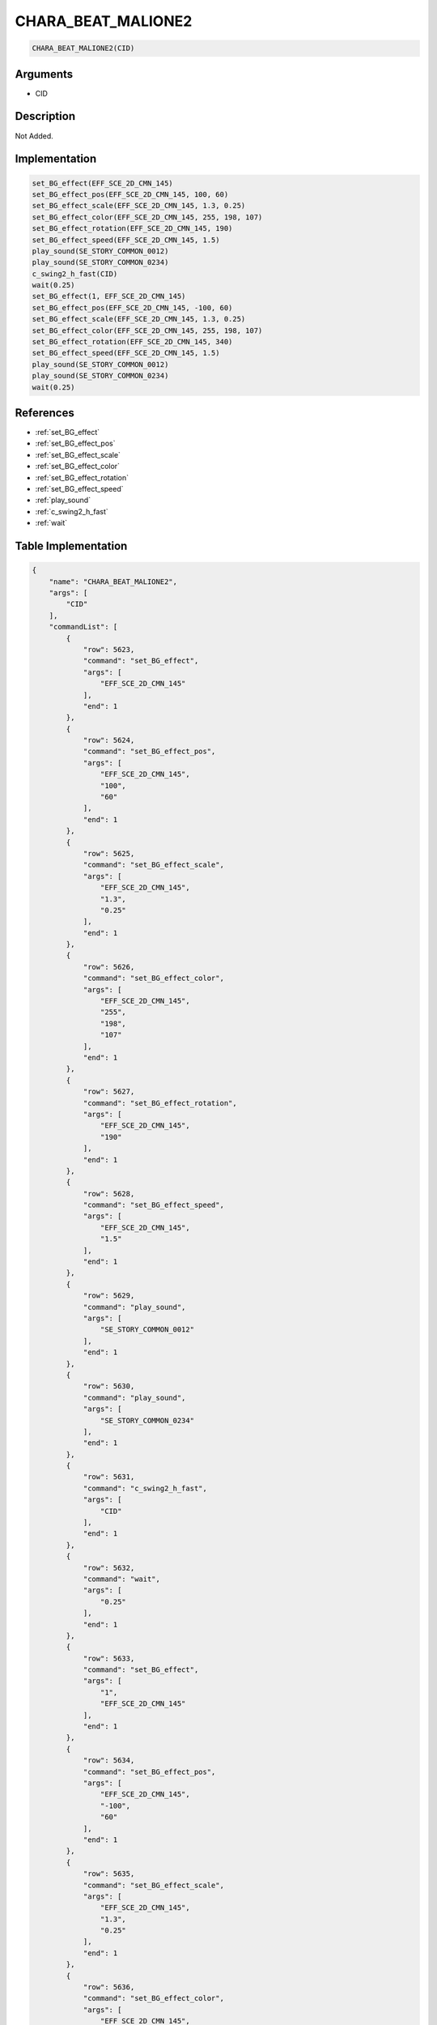 .. _CHARA_BEAT_MALIONE2:

CHARA_BEAT_MALIONE2
========================

.. code-block:: text

	CHARA_BEAT_MALIONE2(CID)


Arguments
------------

* CID

Description
-------------

Not Added.

Implementation
-------------

.. code-block:: python

	set_BG_effect(EFF_SCE_2D_CMN_145)
	set_BG_effect_pos(EFF_SCE_2D_CMN_145, 100, 60)
	set_BG_effect_scale(EFF_SCE_2D_CMN_145, 1.3, 0.25)
	set_BG_effect_color(EFF_SCE_2D_CMN_145, 255, 198, 107)
	set_BG_effect_rotation(EFF_SCE_2D_CMN_145, 190)
	set_BG_effect_speed(EFF_SCE_2D_CMN_145, 1.5)
	play_sound(SE_STORY_COMMON_0012)
	play_sound(SE_STORY_COMMON_0234)
	c_swing2_h_fast(CID)
	wait(0.25)
	set_BG_effect(1, EFF_SCE_2D_CMN_145)
	set_BG_effect_pos(EFF_SCE_2D_CMN_145, -100, 60)
	set_BG_effect_scale(EFF_SCE_2D_CMN_145, 1.3, 0.25)
	set_BG_effect_color(EFF_SCE_2D_CMN_145, 255, 198, 107)
	set_BG_effect_rotation(EFF_SCE_2D_CMN_145, 340)
	set_BG_effect_speed(EFF_SCE_2D_CMN_145, 1.5)
	play_sound(SE_STORY_COMMON_0012)
	play_sound(SE_STORY_COMMON_0234)
	wait(0.25)

References
-------------
* :ref:`set_BG_effect`
* :ref:`set_BG_effect_pos`
* :ref:`set_BG_effect_scale`
* :ref:`set_BG_effect_color`
* :ref:`set_BG_effect_rotation`
* :ref:`set_BG_effect_speed`
* :ref:`play_sound`
* :ref:`c_swing2_h_fast`
* :ref:`wait`

Table Implementation
-------------

.. code-block:: json

	{
	    "name": "CHARA_BEAT_MALIONE2",
	    "args": [
	        "CID"
	    ],
	    "commandList": [
	        {
	            "row": 5623,
	            "command": "set_BG_effect",
	            "args": [
	                "EFF_SCE_2D_CMN_145"
	            ],
	            "end": 1
	        },
	        {
	            "row": 5624,
	            "command": "set_BG_effect_pos",
	            "args": [
	                "EFF_SCE_2D_CMN_145",
	                "100",
	                "60"
	            ],
	            "end": 1
	        },
	        {
	            "row": 5625,
	            "command": "set_BG_effect_scale",
	            "args": [
	                "EFF_SCE_2D_CMN_145",
	                "1.3",
	                "0.25"
	            ],
	            "end": 1
	        },
	        {
	            "row": 5626,
	            "command": "set_BG_effect_color",
	            "args": [
	                "EFF_SCE_2D_CMN_145",
	                "255",
	                "198",
	                "107"
	            ],
	            "end": 1
	        },
	        {
	            "row": 5627,
	            "command": "set_BG_effect_rotation",
	            "args": [
	                "EFF_SCE_2D_CMN_145",
	                "190"
	            ],
	            "end": 1
	        },
	        {
	            "row": 5628,
	            "command": "set_BG_effect_speed",
	            "args": [
	                "EFF_SCE_2D_CMN_145",
	                "1.5"
	            ],
	            "end": 1
	        },
	        {
	            "row": 5629,
	            "command": "play_sound",
	            "args": [
	                "SE_STORY_COMMON_0012"
	            ],
	            "end": 1
	        },
	        {
	            "row": 5630,
	            "command": "play_sound",
	            "args": [
	                "SE_STORY_COMMON_0234"
	            ],
	            "end": 1
	        },
	        {
	            "row": 5631,
	            "command": "c_swing2_h_fast",
	            "args": [
	                "CID"
	            ],
	            "end": 1
	        },
	        {
	            "row": 5632,
	            "command": "wait",
	            "args": [
	                "0.25"
	            ],
	            "end": 1
	        },
	        {
	            "row": 5633,
	            "command": "set_BG_effect",
	            "args": [
	                "1",
	                "EFF_SCE_2D_CMN_145"
	            ],
	            "end": 1
	        },
	        {
	            "row": 5634,
	            "command": "set_BG_effect_pos",
	            "args": [
	                "EFF_SCE_2D_CMN_145",
	                "-100",
	                "60"
	            ],
	            "end": 1
	        },
	        {
	            "row": 5635,
	            "command": "set_BG_effect_scale",
	            "args": [
	                "EFF_SCE_2D_CMN_145",
	                "1.3",
	                "0.25"
	            ],
	            "end": 1
	        },
	        {
	            "row": 5636,
	            "command": "set_BG_effect_color",
	            "args": [
	                "EFF_SCE_2D_CMN_145",
	                "255",
	                "198",
	                "107"
	            ],
	            "end": 1
	        },
	        {
	            "row": 5637,
	            "command": "set_BG_effect_rotation",
	            "args": [
	                "EFF_SCE_2D_CMN_145",
	                "340"
	            ],
	            "end": 1
	        },
	        {
	            "row": 5638,
	            "command": "set_BG_effect_speed",
	            "args": [
	                "EFF_SCE_2D_CMN_145",
	                "1.5"
	            ],
	            "end": 1
	        },
	        {
	            "row": 5639,
	            "command": "play_sound",
	            "args": [
	                "SE_STORY_COMMON_0012"
	            ],
	            "end": 1
	        },
	        {
	            "row": 5640,
	            "command": "play_sound",
	            "args": [
	                "SE_STORY_COMMON_0234"
	            ],
	            "end": 1
	        },
	        {
	            "row": 5641,
	            "command": "wait",
	            "args": [
	                "0.25"
	            ],
	            "end": 1
	        }
	    ]
	}

Sample
-------------

.. code-block:: json

	{}
